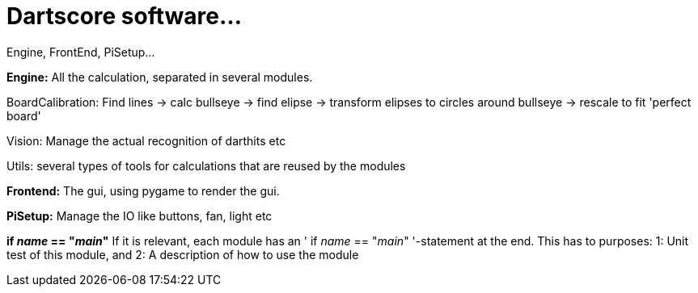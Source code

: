= Dartscore software...

Engine, FrontEnd, PiSetup...

**Engine:**
All the calculation, separated in several modules.

BoardCalibration: Find lines -> calc bullseye -> find elipse -> transform elipses to circles around bullseye -> rescale to fit 'perfect board'

Vision: Manage the actual recognition of darthits etc

Utils: several types of tools for calculations that are reused by the modules

**Frontend:**
The gui, using pygame to render the gui.

**PiSetup:**
Manage the IO like buttons, fan, light etc

**if __name__ == "__main__"**
If it is relevant, each module has an ' if __name__ == "__main__" '-statement at the end.
This has to purposes: 1: Unit test of this module, and 2: A description of how to use the module